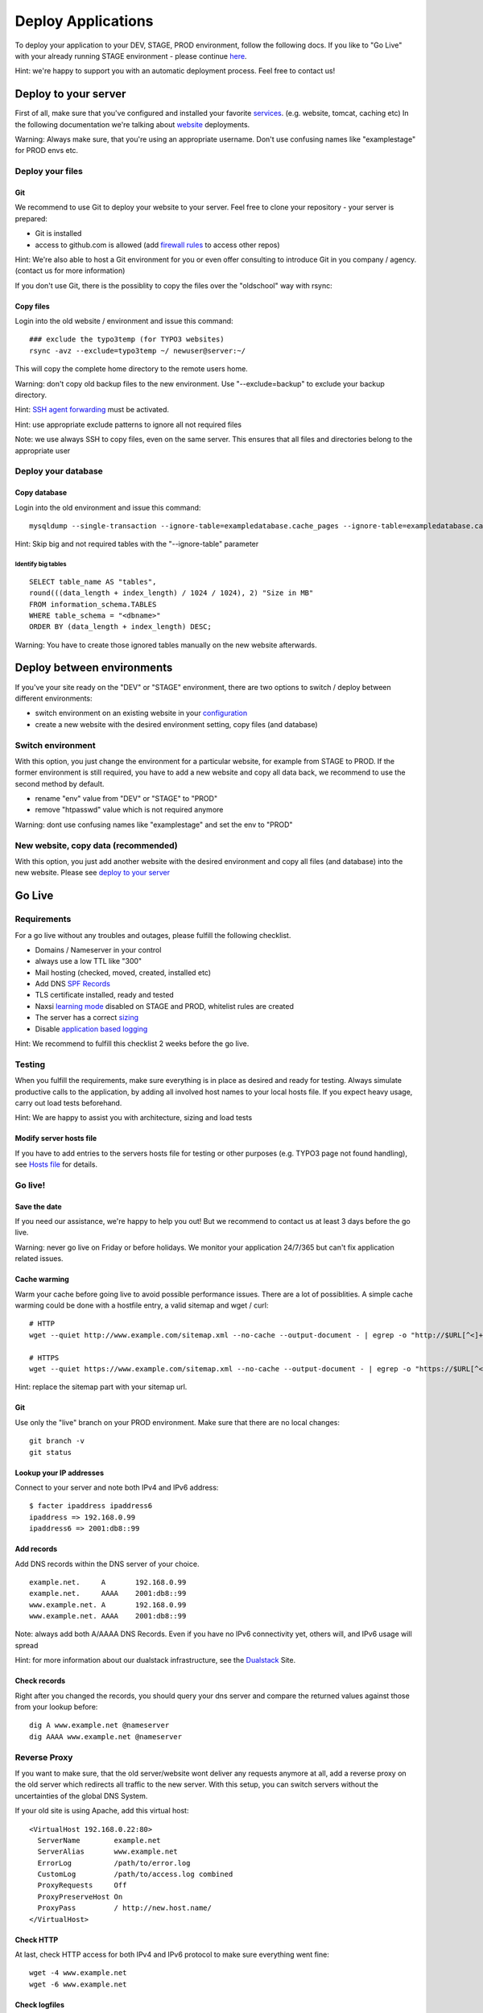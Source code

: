 Deploy Applications
===================

To deploy your application to your DEV, STAGE, PROD environment, follow
the following docs. If you like to "Go Live" with your already running
STAGE environment - please continue `here <deployment.md#Go_Live>`__.

Hint: we're happy to support you with an automatic deployment process.
Feel free to contact us!

Deploy to your server
---------------------

First of all, make sure that you've configured and installed your
favorite `services <../services.md>`__. (e.g. website, tomcat, caching
etc) In the following documentation we're talking about
`website <../services/website.md>`__ deployments.

Warning: Always make sure, that you're using an appropriate username.
Don't use confusing names like "examplestage" for PROD envs etc.

Deploy your files
~~~~~~~~~~~~~~~~~

Git
^^^

We recommend to use Git to deploy your website to your server. Feel free
to clone your repository - your server is prepared:

-  Git is installed
-  access to github.com is allowed (add `firewall
   rules <../services/firewall.md>`__ to access other repos)

Hint: We're also able to host a Git environment for you or even offer
consulting to introduce Git in you company / agency. (contact us for
more information)

If you don't use Git, there is the possiblity to copy the files over the
"oldschool" way with rsync:

Copy files
^^^^^^^^^^

Login into the old website / environment and issue this command:

::

    ### exclude the typo3temp (for TYPO3 websites)
    rsync -avz --exclude=typo3temp ~/ newuser@server:~/

This will copy the complete home directory to the remote users home.

Warning: don't copy old backup files to the new environment. Use
"--exclude=backup" to exclude your backup directory.

Hint: `SSH agent forwarding <../server/ssh-keys.md#Agent_Forwarding>`__
must be activated.

Hint: use appropriate exclude patterns to ignore all not required files

Note: we use always SSH to copy files, even on the same server. This
ensures that all files and directories belong to the appropriate user

Deploy your database
~~~~~~~~~~~~~~~~~~~~

Copy database
^^^^^^^^^^^^^

Login into the old environment and issue this command:

::

    mysqldump --single-transaction --ignore-table=exampledatabase.cache_pages --ignore-table=exampledatabase.cache_hash -uexampledatabaseuser -ppassword exampledatabase | ssh newuser@server mysql -unewdatabase -ppassword newdatabase

Hint: Skip big and not required tables with the "--ignore-table"
parameter

Identify big tables
'''''''''''''''''''

::

    SELECT table_name AS "tables", 
    round(((data_length + index_length) / 1024 / 1024), 2) "Size in MB" 
    FROM information_schema.TABLES 
    WHERE table_schema = "<dbname>"
    ORDER BY (data_length + index_length) DESC;

Warning: You have to create those ignored tables manually on the new
website afterwards.

Deploy between environments
---------------------------

If you've your site ready on the "DEV" or "STAGE" environment, there are
two options to switch / deploy between different environments:

-  switch environment on an existing website in your
   `configuration <../server/configuration.md>`__
-  create a new website with the desired environment setting, copy files
   (and database)

Switch environment
~~~~~~~~~~~~~~~~~~

With this option, you just change the environment for a particular
website, for example from STAGE to PROD. If the former environment is
still required, you have to add a new website and copy all data back, we
recommend to use the second method by default.

-  rename "env" value from "DEV" or "STAGE" to "PROD"
-  remove "htpasswd" value which is not required anymore

Warning: dont use confusing names like "examplestage" and set the env to
"PROD"

New website, copy data (recommended)
~~~~~~~~~~~~~~~~~~~~~~~~~~~~~~~~~~~~

With this option, you just add another website with the desired
environment and copy all files (and database) into the new website.
Please see `deploy to your
server <../development/deployment.md#Deploy_to_your_server>`__

Go Live
-------

Requirements
~~~~~~~~~~~~

For a go live without any troubles and outages, please fulfill the
following checklist.

-  Domains / Nameserver in your control
-  always use a low TTL like "300"
-  Mail hosting (checked, moved, created, installed etc)
-  Add DNS `SPF Records <../server/e-mail.md>`__
-  TLS certificate installed, ready and tested
-  Naxsi `learning
   mode <../services/website.md#Web_Application_Firewall>`__ disabled on
   STAGE and PROD, whitelist rules are created
-  The server has a correct
   `sizing <../server/configuration.md#Server_sizing>`__
-  Disable `application based
   logging <../services/website.md#Disable_exeptions>`__

Hint: We recommend to fulfill this checklist 2 weeks before the go live.

Testing
~~~~~~~

When you fulfill the requirements, make sure everything is in place as
desired and ready for testing. Always simulate productive calls to the
application, by adding all involved host names to your local hosts file.
If you expect heavy usage, carry out load tests beforehand.

Hint: We are happy to assist you with architecture, sizing and load
tests

Modify server hosts file
^^^^^^^^^^^^^^^^^^^^^^^^

If you have to add entries to the servers hosts file for testing or
other purposes (e.g. TYPO3 page not found handling), see `Hosts
file </server/hosts.md>`__ for details.

Go live!
~~~~~~~~

Save the date
^^^^^^^^^^^^^

If you need our assistance, we're happy to help you out! But we
recommend to contact us at least 3 days before the go live.

Warning: never go live on Friday or before holidays. We monitor your
application 24/7/365 but can't fix application related issues.

Cache warming
^^^^^^^^^^^^^

Warm your cache before going live to avoid possible performance issues.
There are a lot of possiblities. A simple cache warming could be done
with a hostfile entry, a valid sitemap and wget / curl:

::

    # HTTP
    wget --quiet http://www.example.com/sitemap.xml --no-cache --output-document - | egrep -o "http://$URL[^<]+" | while read line; do curl -A 'cache warming' -s -L $line > /dev/null 2>&1; done

    # HTTPS
    wget --quiet https://www.example.com/sitemap.xml --no-cache --output-document - | egrep -o "https://$URL[^<]+" | while read line; do curl -A 'cache warming' -s -L $line > /dev/null 2>&1; done

Hint: replace the sitemap part with your sitemap url.

Git
^^^

Use only the "live" branch on your PROD environment. Make sure that
there are no local changes:

::

    git branch -v
    git status

Lookup your IP addresses
^^^^^^^^^^^^^^^^^^^^^^^^

Connect to your server and note both IPv4 and IPv6 address:

::

    $ facter ipaddress ipaddress6
    ipaddress => 192.168.0.99
    ipaddress6 => 2001:db8::99

Add records
^^^^^^^^^^^

Add DNS records within the DNS server of your choice.

::

    example.net.     A       192.168.0.99
    example.net.     AAAA    2001:db8::99
    www.example.net. A       192.168.0.99
    www.example.net. AAAA    2001:db8::99

Note: always add both A/AAAA DNS Records. Even if you have no IPv6
connectivity yet, others will, and IPv6 usage will spread

Hint: for more information about our dualstack infrastructure, see the
`Dualstack </server/dualstack.md>`__ Site.

Check records
^^^^^^^^^^^^^

Right after you changed the records, you should query your dns server
and compare the returned values against those from your lookup before:

::

    dig A www.example.net @nameserver
    dig AAAA www.example.net @nameserver

Reverse Proxy
~~~~~~~~~~~~~

If you want to make sure, that the old server/website wont deliver any
requests anymore at all, add a reverse proxy on the old server which
redirects all traffic to the new server. With this setup, you can switch
servers without the uncertainties of the global DNS System.

If your old site is using Apache, add this virtual host:

::

    <VirtualHost 192.168.0.22:80>
      ServerName        example.net
      ServerAlias       www.example.net
      ErrorLog          /path/to/error.log
      CustomLog         /path/to/access.log combined
      ProxyRequests     Off
      ProxyPreserveHost On
      ProxyPass         / http://new.host.name/
    </VirtualHost>

Check HTTP
^^^^^^^^^^

At last, check HTTP access for both IPv4 and IPv6 protocol to make sure
everything went fine:

::

    wget -4 www.example.net
    wget -6 www.example.net

Check logfiles
^^^^^^^^^^^^^^

Always check your logfiles after going live. For more information see
the `available logfiles
list <../faq.md##Which_log_files_are_available>`__.

Remove local server name
^^^^^^^^^^^^^^^^^^^^^^^^

Please remember to remove the local server name (like
username01.snowflakehosting.ch). Otherwise this URL will be indexed by
search engines and produce duplicate content.
